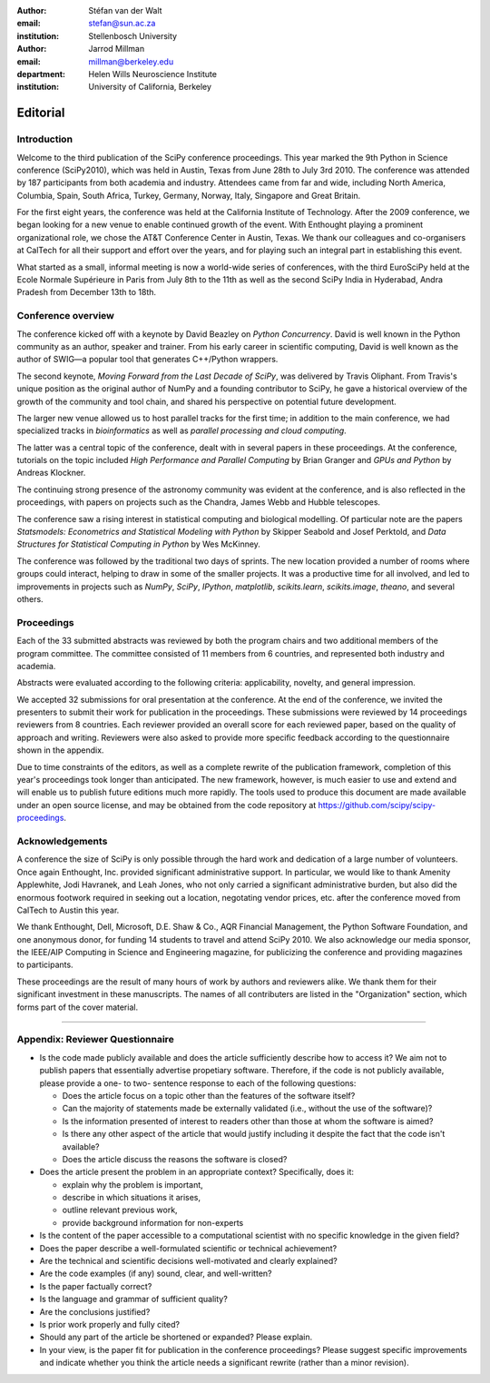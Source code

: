 :author: Stéfan van der Walt
:email: stefan@sun.ac.za
:institution: Stellenbosch University

:author: Jarrod Millman
:email: millman@berkeley.edu
:department: Helen Wills Neuroscience Institute
:institution: University of California, Berkeley

.. |emdash| unicode:: U+02014
   :trim:

---------
Editorial
---------

Introduction
------------

Welcome to the third publication of the SciPy conference proceedings.  This
year marked the 9th Python in Science conference (SciPy2010), which was held in
Austin, Texas from June 28th to July 3rd 2010.  The conference was attended by
187 participants from both academia and industry.  Attendees came from far and
wide, including North America, Columbia, Spain, South Africa, Turkey, Germany,
Norway, Italy, Singapore and Great Britain.

For the first eight years, the conference was held at the California Institute
of Technology.  After the 2009 conference, we began looking for a new venue to
enable continued growth of the event.  With Enthought playing a prominent
organizational role, we chose the AT&T Conference Center in Austin, Texas.  We
thank our colleagues and co-organisers at CalTech for all their support and
effort over the years, and for playing such an integral part in establishing
this event.

What started as a small, informal meeting is now a world-wide series of
conferences, with the third EuroSciPy held at the Ecole Normale Supérieure in
Paris from July 8th to the 11th as well as the second SciPy India in Hyderabad,
Andra Pradesh from December 13th to 18th.

Conference overview
-------------------

The conference kicked off with a keynote by David Beazley on *Python
Concurrency*.  David is well known in the Python community as an author,
speaker and trainer.  From his early career in scientific computing, David is
well known as the author of SWIG |emdash| a popular tool that generates C++/Python
wrappers.

The second keynote, *Moving Forward from the Last Decade of SciPy*, was
delivered by Travis Oliphant.  From Travis's unique position as the original
author of NumPy and a founding contributor to SciPy, he gave a historical
overview of the growth of the community and tool chain, and shared his
perspective on potential future development.

The larger new venue allowed us to host parallel tracks for the first time; in
addition to the main conference, we had specialized tracks in *bioinformatics*
as well as *parallel processing and cloud computing*.

The latter was a central topic of the conference, dealt with in several papers
in these proceedings.  At the conference, tutorials on the topic included *High
Performance and Parallel Computing* by Brian Granger and *GPUs and Python* by
Andreas Klockner.

The continuing strong presence of the astronomy community was evident at the
conference, and is also reflected in the proceedings, with papers on projects
such as the Chandra, James Webb and Hubble telescopes.

The conference saw a rising interest in statistical computing and biological
modelling.  Of particular note are the papers *Statsmodels: Econometrics and
Statistical Modeling with Python* by Skipper Seabold and Josef Perktold, and
*Data Structures for Statistical Computing in Python* by Wes McKinney.

The conference was followed by the traditional two days of sprints.  The new
location provided a number of rooms where groups could interact, helping to
draw in some of the smaller projects.  It was a productive time for all
involved, and led to improvements in projects such as *NumPy*, *SciPy*,
*IPython*, *matplotlib*, *scikits.learn*, *scikits.image*, *theano*,
and several others.

Proceedings
-----------

Each of the 33 submitted abstracts was reviewed by both the program chairs and
two additional members of the program committee. The committee consisted of 11
members from 6 countries, and represented both industry and academia.

Abstracts were evaluated according to the following criteria:
applicability, novelty, and general impression.

We accepted 32 submissions for oral presentation at the conference. At the end
of the conference, we invited the presenters to submit their work for
publication in the proceedings. These submissions were reviewed by 14
proceedings reviewers from 8 countries.  Each reviewer provided an overall
score for each reviewed paper, based on the quality of approach and writing.
Reviewers were also asked to provide more specific feedback according to the
questionnaire shown in the appendix.

.. - need to highlight a few articles and organize the order of articles and
..  explain that organization here

Due to time constraints of the editors, as well as a complete rewrite of the
publication framework, completion of this year's proceedings took longer than
anticipated.  The new framework, however, is much easier to use and extend and
will enable us to publish future editions much more rapidly. The tools used to
produce this document are made available under an open source license, and may
be obtained from the code repository at
https://github.com/scipy/scipy-proceedings.


Acknowledgements
----------------

A conference the size of SciPy is only possible through the hard work and
dedication of a large number of volunteers.  Once again Enthought, Inc.
provided significant administrative support.  In particular, we would like to
thank Amenity Applewhite, Jodi Havranek, and Leah Jones, who not only carried a
significant administrative burden, but also did the enormous footwork required
in seeking out a location, negotating vendor prices, etc. after the conference
moved from CalTech to Austin this year.

We thank Enthought, Dell, Microsoft, D.E. Shaw & Co., AQR Financial Management,
the Python Software Foundation, and one anonymous donor, for funding 14
students to travel and attend SciPy 2010.  We also acknowledge our media
sponsor, the IEEE/AIP Computing in Science and Engineering magazine, for
publicizing the conference and providing magazines to participants.

These proceedings are the result of many hours of work by authors and reviewers
alike.  We thank them for their significant investment in these manuscripts.
The names of all contributers are listed in the "Organization" section, which
forms part of the cover material.

----------

Appendix: Reviewer Questionnaire
--------------------------------

- Is the code made publicly available and does the article sufficiently
  describe how to access it?  We aim not to publish papers that essentially
  advertise propetiary software.  Therefore, if the code is not publicly
  available, please provide a one- to two- sentence response to each of the
  following questions:

  - Does the article focus on a topic other than the features
    of the software itself?
  - Can the majority of statements made be externally validated
    (i.e., without the use of the software)?
  - Is the information presented of interest to readers other than
    those at whom the software is aimed?
  - Is there any other aspect of the article that would
    justify including it despite the fact that the code
    isn't available?
  - Does the article discuss the reasons the software is closed?

- Does the article present the problem in an appropriate context?
  Specifically, does it:

  - explain why the problem is important,
  - describe in which situations it arises,
  - outline relevant previous work,
  - provide background information for non-experts

- Is the content of the paper accessible to a computational scientist
  with no specific knowledge in the given field?

- Does the paper describe a well-formulated scientific or technical
  achievement?

- Are the technical and scientific decisions well-motivated and
  clearly explained?

- Are the code examples (if any) sound, clear, and well-written?

- Is the paper factually correct?

- Is the language and grammar of sufficient quality?

- Are the conclusions justified?

- Is prior work properly and fully cited?

- Should any part of the article be shortened or expanded? Please explain.

- In your view, is the paper fit for publication in the conference proceedings?
  Please suggest specific improvements and indicate whether you think the
  article needs a significant rewrite (rather than a minor revision).
